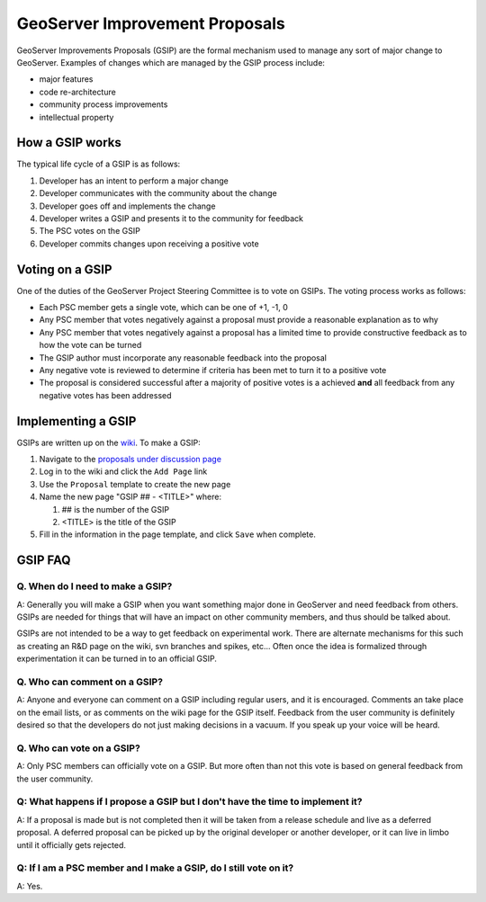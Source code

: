.. _gsip:

GeoServer Improvement Proposals
===============================

GeoServer Improvements Proposals (GSIP) are the formal mechanism used to manage
any sort of major change to GeoServer. Examples of changes which are managed by
the GSIP process include:

* major features
* code re-architecture
* community process improvements
* intellectual property

How a GSIP works
----------------

The typical life cycle of a GSIP is as follows:

#. Developer has an intent to perform a major change
#. Developer communicates with the community about the change
#. Developer goes off and implements the change
#. Developer writes a GSIP and presents it to the community for feedback
#. The PSC votes on the GSIP
#. Developer commits changes upon receiving a positive vote

Voting on a GSIP
----------------

One of the duties of the GeoServer Project Steering Committee is to vote on 
GSIPs. The voting process works as follows:

* Each PSC member gets a single vote, which can be one of +1, -1, 0
* Any PSC member that votes negatively against a proposal must provide a
  reasonable explanation as to why
* Any PSC member that votes negatively against a proposal has a limited time to
  provide constructive feedback as to how the vote can be turned
* The GSIP author must incorporate any reasonable feedback into the proposal
* Any negative vote is reviewed to determine if criteria has been met to turn
  it to a positive vote
* The proposal is considered successful after a majority of positive votes is 
  a achieved **and** all feedback from any negative votes has been addressed

Implementing a GSIP
-------------------
   
GSIPs are written up on the 
`wiki <http://geoserver.org/display/GEOS/GeoServer+Improvement+Proposals>`_. To
make a GSIP:

#. Navigate to the `proposals under discussion page
   <http://geoserver.org/display/GEOS/Proposals+Under+Discussion>`_
#. Log in to the wiki and click the ``Add Page`` link
#. Use the ``Proposal`` template to create the new page
#. Name the new page "GSIP ## - <TITLE>" where:
 
   #. ## is the number of the GSIP
   #. <TITLE> is the title of the GSIP

#. Fill in the information in the page template, and click ``Save`` when
   complete.


GSIP FAQ
--------

Q. When do I need to make a GSIP?
^^^^^^^^^^^^^^^^^^^^^^^^^^^^^^^^^

A: Generally you will make a GSIP when you want something major done in
GeoServer and need feedback from others. GSIPs are needed for things that will
have an impact on other community members, and thus should be talked about.

GSIPs are not intended to be a way to get feedback on experimental work. There
are alternate mechanisms for this such as creating an R&D page on the wiki, 
svn branches and spikes, etc... Often once the idea is formalized through 
experimentation it can be turned in to an official GSIP.

Q. Who can comment on a GSIP?
^^^^^^^^^^^^^^^^^^^^^^^^^^^^^

A: Anyone and everyone can comment on a GSIP including regular users, and it is
encouraged. Comments an take place on the email lists, or as comments on the
wiki page for the GSIP itself. Feedback from the user community is definitely
desired so that the developers do not just making decisions in a vacuum. If you
speak up your voice will be heard.

Q. Who can vote on a GSIP?
^^^^^^^^^^^^^^^^^^^^^^^^^^

A: Only PSC members can officially vote on a GSIP. But more often than not this
vote is based on general feedback from the user community. 

Q: What happens if I propose a GSIP but I don't have the time to implement it?
^^^^^^^^^^^^^^^^^^^^^^^^^^^^^^^^^^^^^^^^^^^^^^^^^^^^^^^^^^^^^^^^^^^^^^^^^^^^^^

A: If a proposal is made but is not completed then it will be taken from a
release schedule and live as a deferred proposal. A deferred proposal can be
picked up by the original developer or another developer, or it can live in 
limbo until it officially gets rejected.

Q: If I am a PSC member and I make a GSIP, do I still vote on it?
^^^^^^^^^^^^^^^^^^^^^^^^^^^^^^^^^^^^^^^^^^^^^^^^^^^^^^^^^^^^^^^^^

A: Yes.